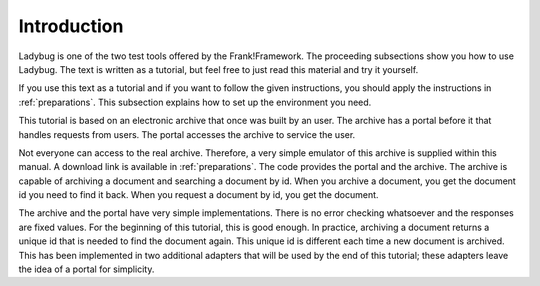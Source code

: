 .. _introduction:

Introduction
============

Ladybug is one of the two test tools offered by the Frank!Framework.
The proceeding subsections show you how to use Ladybug. The text is
written as a tutorial, but feel free to just read this material
and try it yourself.

If you use this text as a tutorial and if you want to follow the
given instructions, you should apply the instructions in
:ref:`preparations`. This subsection explains how to set up
the environment you need.

This tutorial is based on an electronic archive that once was built
by an user. The archive has a portal before it that
handles requests from users. The portal accesses the archive
to service the user.

Not everyone can access to the real archive. Therefore,
a very simple emulator of this archive is supplied within this
manual. A download link is available in :ref:`preparations`. The code
provides the portal and the archive. The archive is capable of
archiving a document and searching a document by id. When you archive
a document, you get the document id you need to find it back. When you
request a document by id, you get the document.

The archive and the portal have very simple implementations. There is no error checking whatsoever and the responses are fixed values. For the beginning of this tutorial, this is good enough. In practice, archiving a document returns a unique id that is needed to find the document again. This unique id is different each time a new document is archived. This has been implemented in two additional adapters that will be used by the end of this tutorial; these adapters leave the idea of a portal for simplicity.
